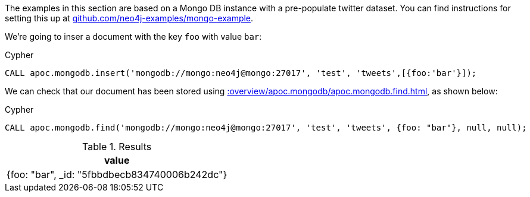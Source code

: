The examples in this section are based on a Mongo DB instance with a pre-populate twitter dataset.
You can find instructions for setting this up at https://github.com/neo4j-examples/mongo-example[github.com/neo4j-examples/mongo-example^].

We're going to inser a document with the key `foo` with value `bar`:

.Cypher
[source,cypher]
----
CALL apoc.mongodb.insert('mongodb://mongo:neo4j@mongo:27017', 'test', 'tweets',[{foo:'bar'}]);
----

We can check that our document has been stored using xref::overview/apoc.mongodb/apoc.mongodb.find.adoc[], as shown below:

.Cypher
[source,cypher]
----
CALL apoc.mongodb.find('mongodb://mongo:neo4j@mongo:27017', 'test', 'tweets', {foo: "bar"}, null, null);
----

.Results
[opts="header"]
|===
| value
| {foo: "bar", _id: "5fbbdbecb834740006b242dc"}
|===